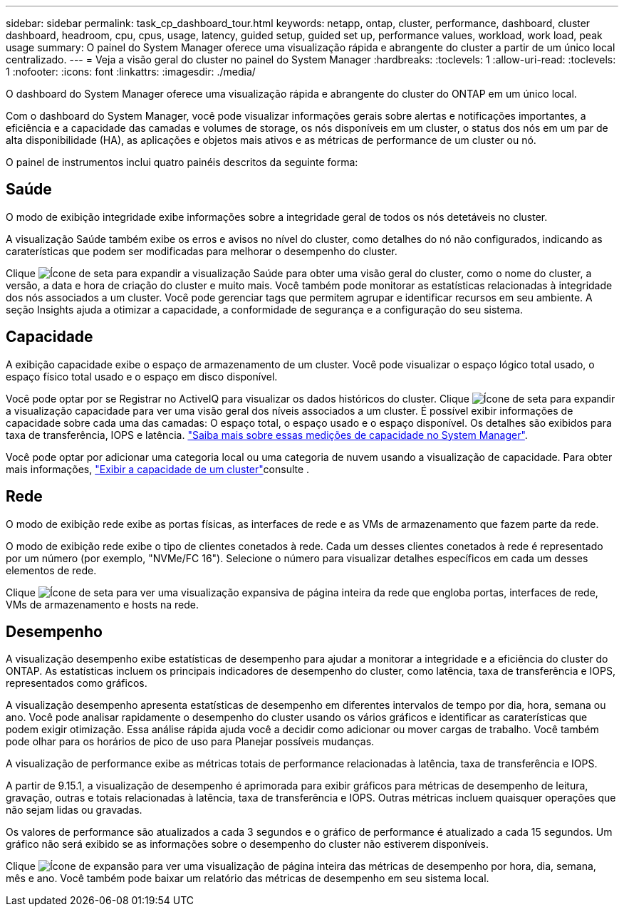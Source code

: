 ---
sidebar: sidebar 
permalink: task_cp_dashboard_tour.html 
keywords: netapp, ontap, cluster, performance, dashboard, cluster dashboard, headroom, cpu, cpus, usage, latency, guided setup, guided set up, performance values, workload, work load, peak usage 
summary: O painel do System Manager oferece uma visualização rápida e abrangente do cluster a partir de um único local centralizado. 
---
= Veja a visão geral do cluster no painel do System Manager
:hardbreaks:
:toclevels: 1
:allow-uri-read: 
:toclevels: 1
:nofooter: 
:icons: font
:linkattrs: 
:imagesdir: ./media/


[role="lead"]
O dashboard do System Manager oferece uma visualização rápida e abrangente do cluster do ONTAP em um único local.

Com o dashboard do System Manager, você pode visualizar informações gerais sobre alertas e notificações importantes, a eficiência e a capacidade das camadas e volumes de storage, os nós disponíveis em um cluster, o status dos nós em um par de alta disponibilidade (HA), as aplicações e objetos mais ativos e as métricas de performance de um cluster ou nó.

O painel de instrumentos inclui quatro painéis descritos da seguinte forma:



== Saúde

O modo de exibição integridade exibe informações sobre a integridade geral de todos os nós detetáveis no cluster.

A visualização Saúde também exibe os erros e avisos no nível do cluster, como detalhes do nó não configurados, indicando as caraterísticas que podem ser modificadas para melhorar o desempenho do cluster.

Clique image:icon_arrow.gif["Ícone de seta"] para expandir a visualização Saúde para obter uma visão geral do cluster, como o nome do cluster, a versão, a data e hora de criação do cluster e muito mais. Você também pode monitorar as estatísticas relacionadas à integridade dos nós associados a um cluster. Você pode gerenciar tags que permitem agrupar e identificar recursos em seu ambiente. A seção Insights ajuda a otimizar a capacidade, a conformidade de segurança e a configuração do seu sistema.



== Capacidade

A exibição capacidade exibe o espaço de armazenamento de um cluster. Você pode visualizar o espaço lógico total usado, o espaço físico total usado e o espaço em disco disponível.

Você pode optar por se Registrar no ActiveIQ para visualizar os dados históricos do cluster. Clique image:icon_arrow.gif["Ícone de seta"] para expandir a visualização capacidade para ver uma visão geral dos níveis associados a um cluster. É possível exibir informações de capacidade sobre cada uma das camadas: O espaço total, o espaço usado e o espaço disponível. Os detalhes são exibidos para taxa de transferência, IOPS e latência. link:./concepts/capacity-measurements-in-sm-concept.html["Saiba mais sobre essas medições de capacidade no System Manager"].

Você pode optar por adicionar uma categoria local ou uma categoria de nuvem usando a visualização de capacidade. Para obter mais informações, link:task_admin_monitor_capacity_in_sm.html["Exibir a capacidade de um cluster"]consulte .



== Rede

O modo de exibição rede exibe as portas físicas, as interfaces de rede e as VMs de armazenamento que fazem parte da rede.

O modo de exibição rede exibe o tipo de clientes conetados à rede. Cada um desses clientes conetados à rede é representado por um número (por exemplo, "NVMe/FC 16"). Selecione o número para visualizar detalhes específicos em cada um desses elementos de rede.

Clique image:icon_arrow.gif["Ícone de seta"] para ver uma visualização expansiva de página inteira da rede que engloba portas, interfaces de rede, VMs de armazenamento e hosts na rede.



== Desempenho

A visualização desempenho exibe estatísticas de desempenho para ajudar a monitorar a integridade e a eficiência do cluster do ONTAP. As estatísticas incluem os principais indicadores de desempenho do cluster, como latência, taxa de transferência e IOPS, representados como gráficos.

A visualização desempenho apresenta estatísticas de desempenho em diferentes intervalos de tempo por dia, hora, semana ou ano. Você pode analisar rapidamente o desempenho do cluster usando os vários gráficos e identificar as caraterísticas que podem exigir otimização. Essa análise rápida ajuda você a decidir como adicionar ou mover cargas de trabalho. Você também pode olhar para os horários de pico de uso para Planejar possíveis mudanças.

A visualização de performance exibe as métricas totais de performance relacionadas à latência, taxa de transferência e IOPS.

A partir de 9.15.1, a visualização de desempenho é aprimorada para exibir gráficos para métricas de desempenho de leitura, gravação, outras e totais relacionadas à latência, taxa de transferência e IOPS. Outras métricas incluem quaisquer operações que não sejam lidas ou gravadas.

Os valores de performance são atualizados a cada 3 segundos e o gráfico de performance é atualizado a cada 15 segundos. Um gráfico não será exibido se as informações sobre o desempenho do cluster não estiverem disponíveis.

Clique image:icon-expansion-arrows.png["Ícone de expansão"] para ver uma visualização de página inteira das métricas de desempenho por hora, dia, semana, mês e ano. Você também pode baixar um relatório das métricas de desempenho em seu sistema local.
